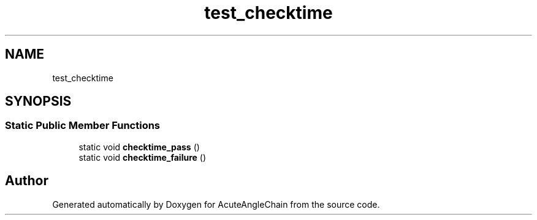 .TH "test_checktime" 3 "Sun Jun 3 2018" "AcuteAngleChain" \" -*- nroff -*-
.ad l
.nh
.SH NAME
test_checktime
.SH SYNOPSIS
.br
.PP
.SS "Static Public Member Functions"

.in +1c
.ti -1c
.RI "static void \fBchecktime_pass\fP ()"
.br
.ti -1c
.RI "static void \fBchecktime_failure\fP ()"
.br
.in -1c

.SH "Author"
.PP 
Generated automatically by Doxygen for AcuteAngleChain from the source code\&.
